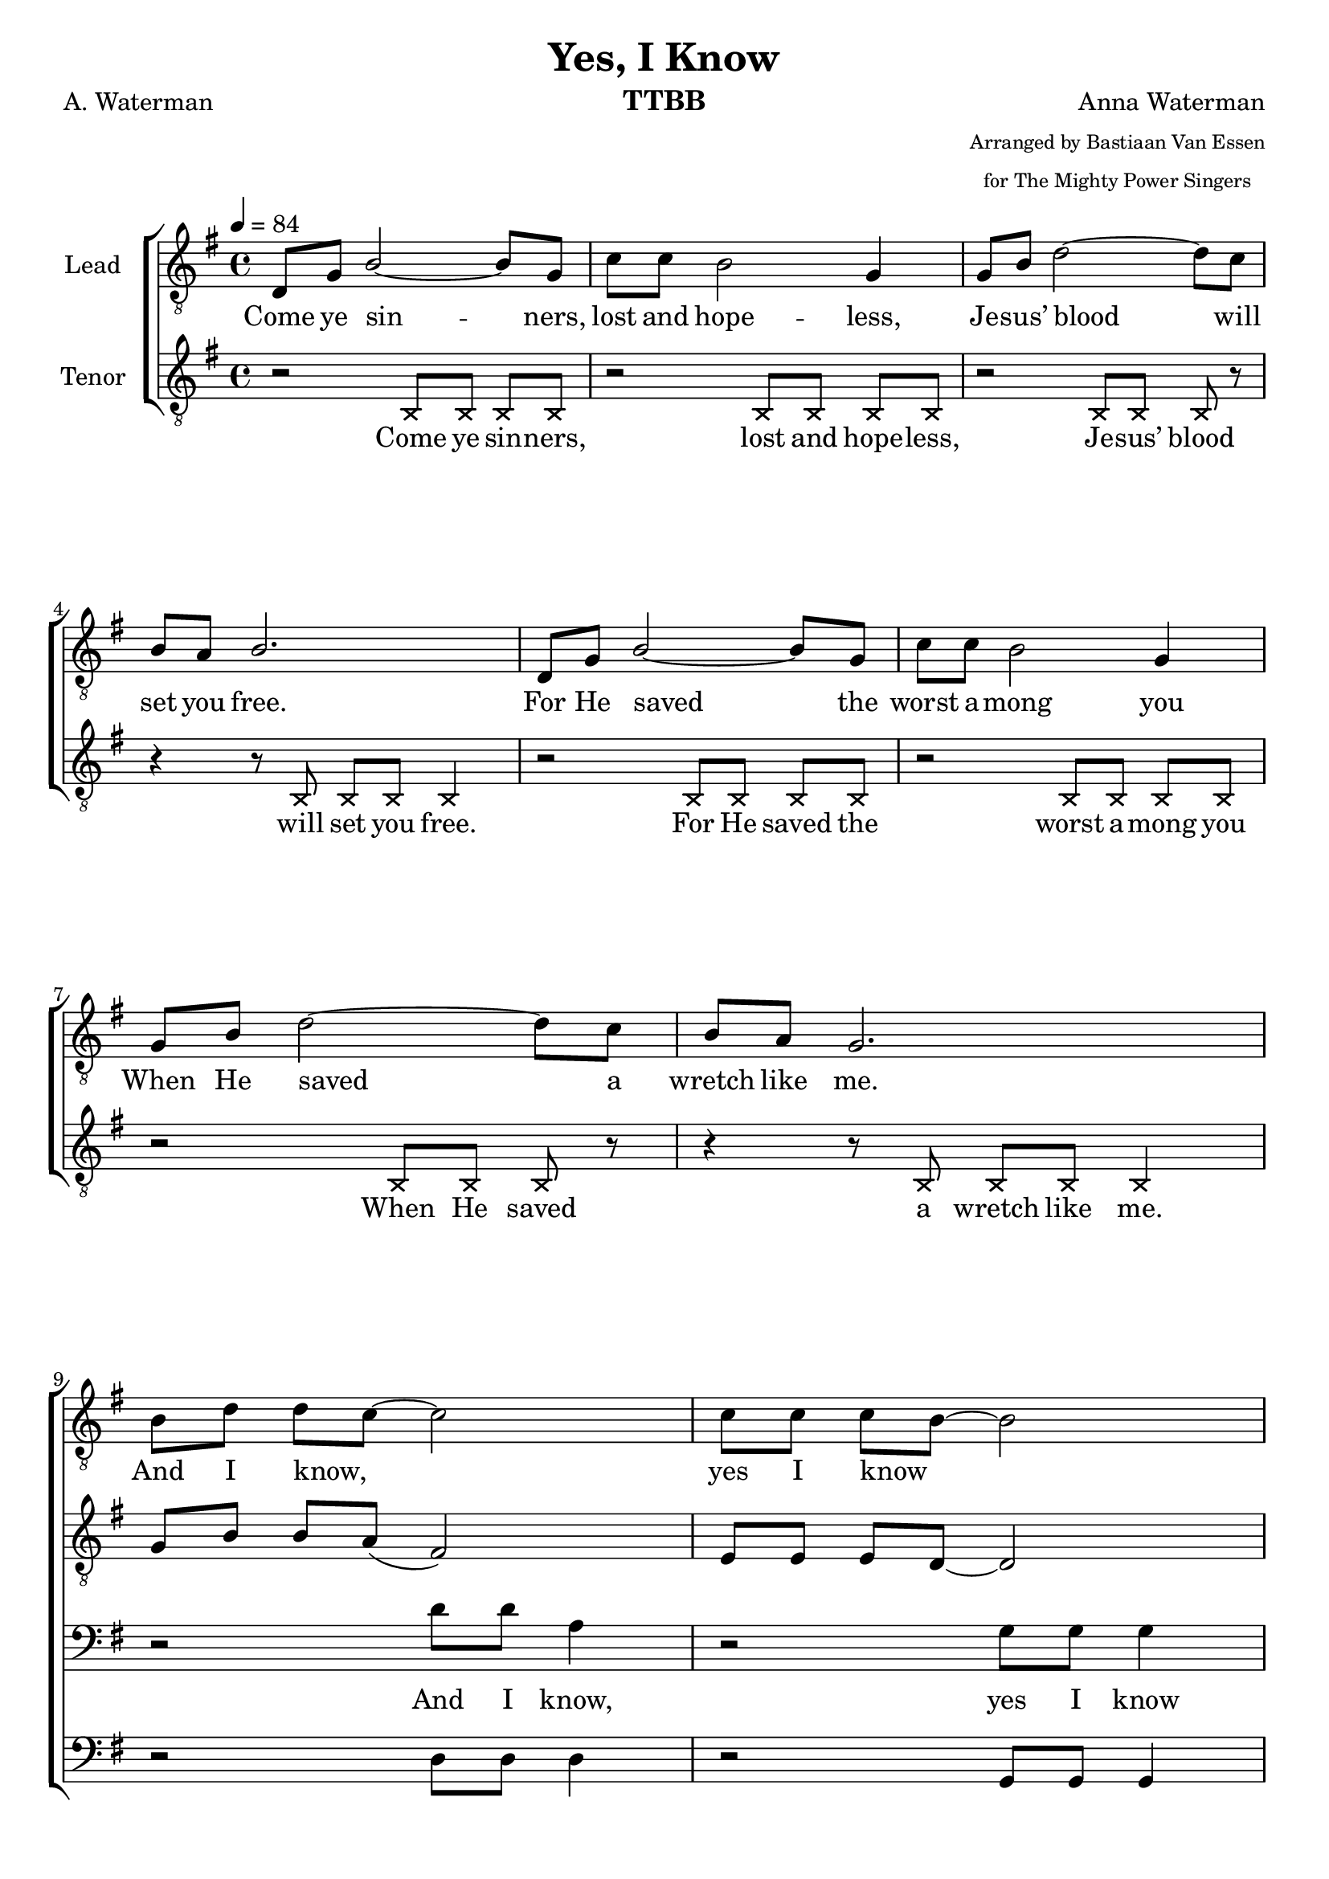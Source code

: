 \version "2.21.0"
\language "english"

\header {
  title = "Yes, I Know"
  composer = "Anna Waterman"
  poet = "A. Waterman"
  arranger = \markup {\tiny \center-column { "Arranged by Bastiaan Van Essen" "for The Mighty Power Singers" } }
  instrument = "TTBB"
  tagline = "Engraved by CPKC.Music"
}

\layout {
  \context {
    \Voice
    \consists "Melody_engraver"
    \override Stem #'neutral-direction = #'()
  }
}

global = {
  \key g \major
  \time 4/4
  \tempo 4=84
  \set Timing.beamExceptions = #'()
  \set Timing.baseMoment = #(ly:make-moment 1/4)
  \set Timing.beatStructure = 1,1,1,1

}

lead = \relative c {
  \global
  \clef "treble_8"
  d8 g b2~ 8 g8 c c b2 g4 |
  g8 b d2~ 8 c8 b a b2. d,8 g b2~ 8 g8 |
  c8 c b2 g4 g8 b d2~ 8 c8 b a g2. \break |
  %9 Refrain
  b8 d d c~ 2 8 8 8 b8~ 2 b8 8 8 a a b c c  b8 a b2. |
  b8 d d c~ 2 8 8 8 b8~ 2 b8 8 8 a a b c c  b8 a g2. |
  %17
  \repeat volta 2 {
  d8 g b2~ 8 g8 c c b2 g4 |
  g8 b d2~ 8 c8 b a b2. d,8 g b2~ 8 g8 |
  c8 c b2 g4 g8 b d2~ 8 c8 b a g2.
  %25 refrain
  b8 d d c~ 2 8 8 8 b8~ 2 b8 8 8 a a b c c  b8 a b2. |
  b8 d d c~ 2 8 8 8 b8~ 2 b8 8 8 a a b c c  b8 a g2. |
}
% vs 4
\key af \major
ef8 af c2~ 8 af8 df df c2 af4 |
  af8 c ef2~ 8 df8 c bf c2. ef,8 af c2~ 8 af8 |
  df8 df c2 af4 af8 c ef2~ 8 df8 c bf af2.
  %25 refrain
  c8 ef ef df~ 2 8 8 8 c8~ 2 c8 8 8 bf bf c df df  c8 bf c2. |
  c8 ef ef df~ 2 8 8 8 c8~ 2 c8 8 8 bf bf c df df  c8 bf af2. |
}


tenor = \relative c {
  \global
  \clef "treble_8"
  % Music follows here.
  \xNotesOn
  r2 b8 b b b r2 b8 b b b |
  r2 b8 b b r r4 r8 b b b b4 |
  r2 b8 b b b r2 b8 b b b |
  r2 b8 b b r r4 r8 b b b b4 |
  \xNotesOff
  %9
  g'8 b b a ( fs2 ) e8 e e d~ 2 d8 d d c c d e e d c d2. |
  g8 b b a ( fs2 ) e8 e e d~ 2 d8 d d c c d e e d c b2. |
  %17
  \repeat volta 2 {
  d8 8 2~ 8 b8 e e d2 b4 e8 8 fs2~ 8 e8 d c d2. |
  d8 8 2~ 8 b8 e e d2 b4 e8 8 fs2~ 8 e8 d c b2. |
  %25 refrain
  g'8 b b a ( fs2 ) e8 e e d~ 2 d8 d d c c d e e d c d2. |
  g8 b b a ( fs2 ) e8 e e d~ 2 d8 d d c c d e e d c b2. |
%
  }
% vs 4
\key af \major
ef8 8 2~ 8 c8 f f ef2 c4 f8 8 g2~ 8 f8 ef df ef2. |
  ef8 8 2~ 8 c8 f f ef2 c4 f8 8 g2~ 8 f8 ef df c2. |
  %25 refrain
  af'8 c c bf ( g2 ) f8 f f ef~ 2 ef8 ef ef df df ef f f ef df ef2. |
  af8 c c bf ( g2 ) f8 f f ef~ 2 ef8 ef ef df df ef f f ef df c2. |
%
}


baritone = \relative c' {
  \global
  R1*8
  %9
  r2 d8 d a4 r2 g8 g g4 8 8 8 fs8 8 g8 a a g fs g g g g g4 |
  r2 d'8 d a4 r2 g8 g g4 8 8 8 fs8 8 g8 a a g fs d d e e d4 |
  %17
  \repeat volta 2 {
  r2 g8 8 8 8 8 8 8 8 8 8 d d r2 a'8 8 8 8 g8 fs g 8 8 8 8 4 |
  r2 g8 8 8 8 8 8 8 8 8 8 d d r2 a'8 8 8  \transpose g fs8 g8 fs d8 8 e8 8 d4 |
%25 refrain
r2 d'8 d a4 r2 g8 g g4 8 8 8 fs8 8 g8 a a g fs g g g g g4 |
  r2 d'8 d a4 r2 g8 g g4 8 8 8 fs8 8 g8 a a g fs d d e e d4 |
  }
% vs 4
\key af \major
 r2 af'8 8 8 8 8 8 8 8 8 8 ef ef r2 bf'8 8 8 8 af8 g af 8 8 8 8 4 |
  r2 af8 8 8 8 8 8 8 8 8 8 ef ef r2 bf'8 8 8 8 af8 g ef8 8 f8 8 ef4 |
%25 refrain
r2 ef'8 ef bf4 r2 af8 af af4 8 8 8 g8 8 af8 bf bf af g af af af af af4 |
  r2 ef'8 ef bf4 r2 af8 af af4 8 8 8 g8 8 af8 bf bf af g ef ef f f ef4 |
}

bass = \relative c {
  \global
  R1*8
  %9
  r2 d8 8 d 4 r2 g,8 8 4 d'8 8 8 8 8 8 8 8 8 8 g,8 8 8 8 4 |
  r2 d'8 8 d 4 r2 g,8 8 4 d'8 8 8 8 8 8 8 8 8 8 g,8 8 8 8 4 |
  %17
  \repeat volta 2 {
  r2 g8 8 8 8 8 8 8 8 8 8 8 8 r2 d'8 8 8 8 8 8 g,8 8 8 8 4 |
  r2 g8 8 8 8 8 8 8 8 8 8 8 8 r2 d'8 8 8 8 8 8 g,8 8 8 8 4 |
%25 refrain
r2 d'8 8 d 4 r2 g,8 8 4 d'8 8 8 8 8 8 8 8 8 8 g,8 8 8 8 4 |
  r2 d'8 8 d 4 r2 g,8 8 4 d'8 8 8 8 8 8 8 8 8 8 g,8 8 8 8 4 |
  }
% vs 4
\key af \major
r2 af8 8 8 8 8 8 8 8 8 8 8 8 r2 ef'8 8 8 8 8 8 af,8 8 8 8 4 |
  r2 af8 8 8 8 8 8 8 8 8 8 8 8 r2 ef'8 8 8 8 8 8 af,8 8 8 8 4 |
%25 refrain
r2 ef'8 8 ef 4 r2 af,8 8 4 ef'8 8 8 8 8 8 8 8 8 8 af,8 8 8 8 4 |
  r2 ef'8 8 ef 4 r2 af,8 8 4 ef'8 8 8 8 8 8 8 8 8 8 af,8 8 8 8 4 |
}

verseOne = \lyricmode {
  Come ye sin -- ners, lost and hope -- less,
  Je -- sus’ blood will set you free.
  For He saved the worst a -- mong you
  When He saved a wretch like me.
}
refrain = \lyricmode {
  And I know, _ yes I know _
  Je -- sus’ blood can make the vil -- est sin -- ner clean.
  And I know, _ yes I know _
  Je -- sus’ blood can make the vil -- est sin -- ner clean.
}

bbRefrain = \lyricmode {
 And I know,  yes I know
  Je -- sus’ blood can make the vil -- est sin -- ner clean, yes make them clean.
  And I know,  yes I know
  Je -- sus’ blood can make the vil -- est sin -- ner clean, yes make them clean.
}

verseTwo = \lyricmode {
To the faint He giv -- eth pow -- er,
through the moun -- tain makes a way;
find -- eth wa -- ter in the de -- sert,
turns the night to gol -- den day.
}

bverseTwo = \lyricmode {
To the faint He giv -- eth pow -- er, giv -- eth pow -- er.
through the moun -- tain makes a way, yes, makes a way.
find -- eth wa -- ter in the de -- sert, in the des -- ert,
turns the night to gol -- den day, to gol -- den day.
}
verseThree = \lyricmode {
In temp -- ta -- tion, He is near thee,
holds the pow’r of hell at bay;
guides you to the path of safe -- ty,
gives you grace for eve -- ry day.
}

bverseThree = \lyricmode {
In temp -- ta -- tion, He is near thee, He is near thee.
holds the pow’r of hell at bay, of hell at bay;
guides you to the path of safe -- ty, path of safe -- ty,
gives you grace for eve -- ry day, for eve -- ry day.
}

verseFour = \lyricmode {
  He will keep thee while the a -- ges
  roll through -- out e -- ter -- ni -- ty;
  though earth hin -- der and hell ra -- ges,
  all must work for good to Thee.
}

bverseFour = \lyricmode {
  He will keep thee while the a -- ges while the a -- ges
  roll through -- out e -- ter -- ni -- ty, e -- ter -- ni -- ty;
  though earth hin -- der and hell ra -- ges, and hell ra -- ges,
  all must work for good to Thee,  for good to Thee.
}
%{
rehearsalMidi = #

(define-music-function
 (parser location name midiInstrument lyrics) (string? string? ly:music?)
 #{
   \unfoldRepeats <<
     \new Staff = "lead" \new Voice = "lead" { \lead }
     \new Staff = "baritone" \new Voice = "baritone" { \baritone }
     \new Staff = "tenor" \new Voice = "tenor" { \tenor }
     \new Staff = "bass" \new Voice = "bass" { \bass }
     \context Staff = $name {
       \set Score.midiMinimumVolume = #0.5
       \set Score.midiMaximumVolume = #0.6
       \set Score.tempoWholesPerMinute = #(ly:make-moment 84 4)
       \set Staff.midiMinimumVolume = #0.8
       \set Staff.midiMaximumVolume = #1.0
       \set Staff.midiInstrument = $midiInstrument
     }
     \new Lyrics \with {
       alignBelowContext = $name
     } \lyricsto $name $lyrics
   >>
 #})
%}

%{
right = \relative c'' {
  \global
  % Music follows here.

}

left = \relative c' {
  \global
  % Music follows here.

}

%}

choirPart = \new ChoirStaff <<

  \new Staff \with {
    midiInstrument = "choir aahs"
    instrumentName = "Lead"
  } \new Voice = "lead" \lead
  \new Lyrics = "firstVerse" \lyricsto "lead" {
    \verseOne \refrain
  <<
    { \verseTwo \refrain }
     \new Lyrics = "second"
     \with { alignBelowContext =  #"firstVerse" } {
       \set associatedVoice = "lead"
       \verseThree \refrain
     }
  >>
  \verseFour \refrain
  }
  \new Staff \with {
    midiInstrument = "choir aahs"
    instrumentName = "Tenor"
  } \new Voice = "tenor" \tenor

   \new Lyrics = "tfirstVerse" \lyricsto "tenor" {
    \verseOne
   }
  %{  \refrain
  <<
    { \verseTwo \refrain }
     \new Lyrics = "second"
     \with { alignBelowContext =  #"tfirstVerse" } {
       \set associatedVoice = "tenor"
       \verseThree \refrain
     }
  >>
  \verseFour \refrain
  }
  %}

  \new Staff \with {
    midiInstrument = "choir aahs"
    instrumentName = "Baritone"
  } {
    \clef "bass"
    \new Voice = "baritone" \baritone
  }
   \new Lyrics = "bfirstVerse" \lyricsto "baritone" {
     \bbRefrain
  <<
    { \bverseTwo \bbRefrain }
     \new Lyrics = "second"
     \with { alignBelowContext =  #"bfirstVerse" } {
       \set associatedVoice = "baritone"
       \bverseThree \bbRefrain
     }
  >>
  \bverseFour \bbRefrain
  }
  \new Staff \with {
    midiInstrument = "choir aahs"
    instrumentName = "Bass"
  } {
    \clef bass
    \new Voice = "bass" \bass
  }
>>
%{
pianoPart = \new PianoStaff \with {
  instrumentName = "Piano"
} <<
  \new Staff = "right" \with {
    midiInstrument = "acoustic grand"
  } \right
  \new Staff = "left" \with {
    midiInstrument = "acoustic grand"
  } { \clef bass \left }
>>
%}
\score {
  <<
    \choirPart
    %   \pianoPart
  >>
  \layout {
    \context {
      \Score \RemoveAllEmptyStaves
    }
  }
  \midi {
    \tempo 4=100
  }
}

%{ {Rehearsal MIDI files:
\book {
  \bookOutputSuffix "lead"
  \score {
    \rehearsalMidi "lead" "lead sax" \verse
    \midi { }
  }
}

\book {
  \bookOutputSuffix "baritone"
  \score {
    \rehearsalMidi "baritone" "lead sax" \verse
    \midi { }
  }
}

\book {
  \bookOutputSuffix "tenor"
  \score {
    \rehearsalMidi "tenor" "tenor sax" \verse
    \midi { }
  }
}

\book {
  \bookOutputSuffix "bass"
  \score {
    \rehearsalMidi "bass" "tenor sax" \verse
    \midi { }
  }
}
%}
